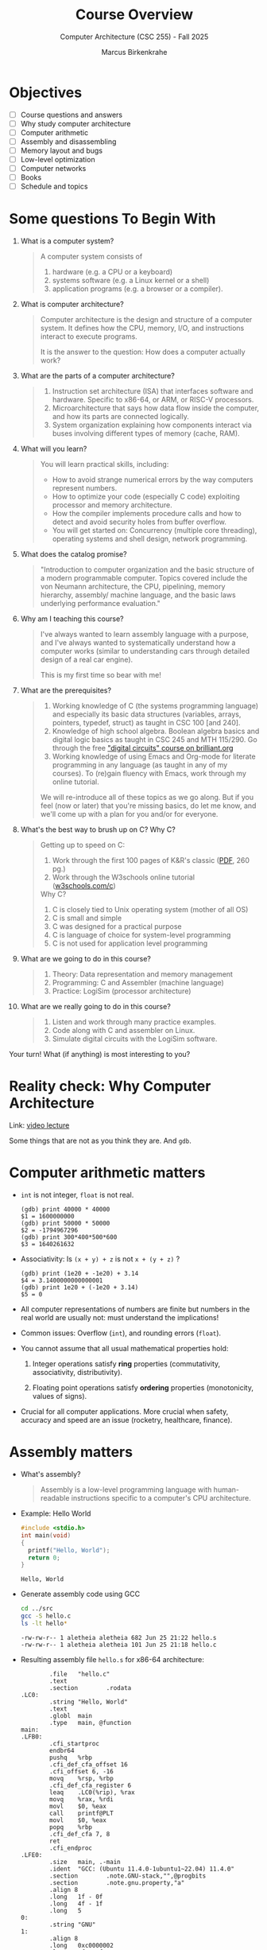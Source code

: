 #+TITLE:Course Overview
#+AUTHOR:Marcus Birkenkrahe
#+SUBTITLE:Computer Architecture (CSC 255) - Fall 2025
#+STARTUP: overview hideblocks indent
#+OPTIONS: toc:1 num:1 ^:nil
#+PROPERTY: header-args:R :session *R* :results output :exports both :noweb yes
#+PROPERTY: header-args:python :session *Python* :results output :exports both :noweb yes
#+PROPERTY: header-args:C :main yes :includes <stdio.h> <stdlib.h> <string.h> <time.h> :results output :exports both :noweb yes
#+PROPERTY: header-args:C++ :main yes :includes <iostream> :results output :exports both :noweb yes
* Objectives

- [ ] Course questions and answers
- [ ] Why study computer architecture
- [ ] Computer arithmetic
- [ ] Assembly and disassembling
- [ ] Memory layout and bugs
- [ ] Low-level optimization
- [ ] Computer networks
- [ ] Books
- [ ] Schedule and topics

* Some questions To Begin With
#+attr_html: :width 400px :float nil:
[[../img/cover.png]]

1) What is a computer system?
   #+begin_quote
   A computer system consists of
   1. hardware (e.g. a CPU or a keyboard)
   2. systems software (e.g. a Linux kernel or a shell)
   3. application programs (e.g. a browser or a compiler).
   #+end_quote

2) What is computer architecture?
   #+begin_quote
   Computer architecture is the design and structure of a computer
   system. It defines how the CPU, memory, I/O, and instructions
   interact to execute programs.

   It is the answer to the question: How does a computer actually
   work?
   #+end_quote

3) What are the parts of a computer architecture?
   #+begin_quote
   1. Instruction set architecture (ISA) that interfaces software and
      hardware. Specific to x86-64, or ARM, or RISC-V processors.
   2. Microarchitecture that says how data flow inside the computer,
      and how its parts are connected logically.
   3. System organization explaining how components interact via buses
      involving different types of memory (cache, RAM).
   #+end_quote

4) What will you learn?
   #+begin_quote
   You will learn practical skills, including:
   - How to avoid strange numerical errors by the way computers
     represent numbers.
   - How to optimize your code (especially C code) exploiting
     processor and memory architecture.
   - How the compiler implements procedure calls and how to detect and
     avoid security holes from buffer overflow.
   - You will get started on: Concurrency (multiple core threading),
     operating systems and shell design, network programming.
   #+end_quote

5) What does the catalog promise?
   #+begin_quote
   "Introduction to computer organization and the basic structure of a
   modern programmable computer. Topics covered include the von Neumann
   architecture, the CPU, pipelining, memory hierarchy, assembly/
   machine language, and the basic laws underlying performance
   evaluation."
   #+end_quote

6) Why am I teaching this course?
   #+begin_quote
   I've always wanted to learn assembly language with a purpose, and
   I've always wanted to systematically understand how a computer
   works (similar to understanding cars through detailed design of a
   real car engine).

   This is my first time so bear with me!
   #+end_quote

7) What are the prerequisites?
   #+begin_quote
   1. Working knowledge of C (the systems programming language) and
      especially its basic data structures (variables, arrays,
      pointers, typedef, struct) as taught in CSC 100 [and 240].
   2. Knowledge of high school algebra. Boolean algebra basics and
      digital logic basics as taught in CSC 245 and MTH 115/290. Go
      through the free [[https://brilliant.org/courses/digital-circuits/]["digital circuits" course on brilliant.org]]
   3. Working knowledge of using Emacs and Org-mode for literate
      programming in any language (as taught in any of my courses). To
      (re)gain fluency with Emacs, work through my online tutorial.

   We will re-introduce all of these topics as we go along. But if you
   feel (now or later) that you're missing basics, do let me know, and
   we'll come up with a plan for you and/or for everyone.
   #+end_quote

8) What's the best way to brush up on C? Why C?
   #+begin_quote
   Getting up to speed on C:
   1. Work through the first 100 pages of K&R's classic ([[https://github.com/media-lib/c_lib/blob/master/c/Kernighan%2C%20Ritchie%20-%20The%20C%20Programming%20Language%2C%202nd%20edition.pdf][PDF]], 260 pg.)
   2. Work through the W3schools online tutorial ([[https://www.w3schools.com/c/index.php][w3schools.com/c]])

   Why C?
   1. C is closely tied to Unix operating system (mother of all OS)
   2. C is small and simple
   3. C was designed for a practical purpose
   4. C is language of choice for system-level programming
   5. C is not used for application level programming
   #+end_quote

9) What are we going to do in this course?
   #+begin_quote
   1. Theory: Data representation and memory management
   2. Programming: C and Assembler (machine language)
   3. Practice: LogiSim (processor architecture)
   #+end_quote

10) What are we really going to do in this course?
    #+begin_quote
    1. Listen and work through many practice examples.
    2. Code along with C and assembler on Linux.
    3. Simulate digital circuits with the LogiSim software.
    #+end_quote

Your turn! What (if anything) is most interesting to you?
#+begin_quote

#+end_quote

* Reality check: Why Computer Architecture

Link: [[https://scs.hosted.panopto.com/Panopto/Pages/Viewer.aspx?id=d8c83d3a-8074-4afe-ae3b-693e2250999a][video lecture]]

Some things that are not as you think they are. And ~gdb~.

* Computer arithmetic matters

- ~int~ is not integer, ~float~ is not real.
  #+begin_example
  (gdb) print 40000 * 40000
  $1 = 1600000000
  (gdb) print 50000 * 50000
  $2 = -1794967296
  (gdb) print 300*400*500*600
  $3 = 1640261632
  #+end_example

- Associativity: Is =(x + y) + z= is not =x + (y + z)= ?
  #+begin_example
  (gdb) print (1e20 + -1e20) + 3.14
  $4 = 3.1400000000000001
  (gdb) print 1e20 + (-1e20 + 3.14)
  $5 = 0
  #+end_example

- All computer representations of numbers are finite but numbers in
  the real world are usually not: must understand the implications!

- Common issues: Overflow (~int~), and rounding errors (~float~).

- You cannot assume that all usual mathematical properties hold:

  1) Integer operations satisfy *ring* properties (commutativity,
     associativity, distributivity).

  2) Floating point operations satisfy *ordering* properties
     (monotonicity, values of signs).

- Crucial for all computer applications. More crucial when safety,
  accuracy and speed are an issue (rocketry, healthcare, finance).

* Assembly matters

- What's assembly?
  #+begin_quote
  Assembly is a low-level programming language with human-readable
  instructions specific to a computer's CPU architecture.
  #+end_quote

- Example: Hello World
  #+begin_src C :tangle ../src/hello.c
    #include <stdio.h>
    int main(void)
    {
      printf("Hello, World");
      return 0;
    }
  #+end_src

  #+RESULTS:
  : Hello, World

- Generate assembly code using GCC
  #+begin_src bash :results output :exports both
    cd ../src
    gcc -S hello.c
    ls -lt hello*
  #+end_src

  #+RESULTS:
  : -rw-rw-r-- 1 aletheia aletheia 682 Jun 25 21:22 hello.s
  : -rw-rw-r-- 1 aletheia aletheia 101 Jun 25 21:18 hello.c

- Resulting assembly file ~hello.s~ for x86-64 architecture:
  #+begin_example
        .file   "hello.c"
        .text
        .section        .rodata
.LC0:
        .string "Hello, World"
        .text
        .globl  main
        .type   main, @function
main:
.LFB0:
        .cfi_startproc
        endbr64
        pushq   %rbp
        .cfi_def_cfa_offset 16
        .cfi_offset 6, -16
        movq    %rsp, %rbp
        .cfi_def_cfa_register 6
        leaq    .LC0(%rip), %rax
        movq    %rax, %rdi
        movl    $0, %eax
        call    printf@PLT
        movl    $0, %eax
        popq    %rbp
        .cfi_def_cfa 7, 8
        ret
        .cfi_endproc
.LFE0:
        .size   main, .-main
        .ident  "GCC: (Ubuntu 11.4.0-1ubuntu1~22.04) 11.4.0"
        .section        .note.GNU-stack,"",@progbits
        .section        .note.gnu.property,"a"
        .align 8
        .long   1f - 0f
        .long   4f - 1f
        .long   5
0:
        .string "GNU"
1:
        .align 8
        .long   0xc0000002
        .long   3f - 2f
2:
        .long   0x3
3:
        .align 8
4:

  #+end_example

- And on an ARMv7 chip (see [[https://cpulator.01xz.net/?sys=arm][online ARM CPUlator]]):
  #+begin_example
        .cpu arm1176jzf-s
        .file   "hello.c"
        .section        .rodata
.LC0:
        .string "Hello, World"
        .text
        .align  2
        .global main
        .type   main, %function
main:
        @ Function prologue
        push    {fp, lr}
        add     fp, sp, #4
        sub     sp, sp, #8

        @ Load address of format string into r0
        ldr     r0, .L2
        bl      printf

        @ Return 0
        mov     r0, #0

        @ Function epilogue
        sub     sp, fp, #4
        pop     {fp, pc}

.L2:
        .word   .LC0
        .size   main, .-main
        .ident  "GCC: (Ubuntu 13.2.0-4ubuntu3) 13.2.0"
  #+end_example

- You will never have to write an assembly program: Modern compilers
  are much better at it than you'll ever be, and more patient, too.

- Why assembly?
  #+begin_quote
  Assembly is the key to machine-level execution:
  1. Behavior of programs with bugs
  2. Tuning program performance
  3. Implementing system software
  4. Creating/fighting malware
  #+end_quote

- A concrete example: You've written a C function that manipulates a
  data structure. Sometimes you get a segmentation fault when you call
  it.

  #+begin_src C :tangle ../src/segfault.c :main no :includes <stdio.h> <stdlib.h> <string.h> :results output :exports both :noweb yes
    int get_value(int *array, int index) {
      return array[index];
    }
    int main() {
      int *array = NULL;
      int value = get_value(array,0); // dereferencing NULL
      printf("Value: %d\n",value);
      return 0;
    }
  #+end_src

  #+RESULTS:

- Compile this with debugging information using ~gcc -g~:
  #+begin_src bash :results output :exports both
    cd ../src
    gcc -g -o segfault segfault.c
    ls -l segfault*
  #+end_src

  #+RESULTS:
  : -rwxrwxr-x 1 aletheia aletheia 17424 Jun 30 11:02 segfault
  : -rw-rw-r-- 1 aletheia aletheia   244 Jun 30 10:08 segfault.c

- Run the program inside ~gdb~ and disassemble it to see the machine
  instructions:
  #+begin_src bash :results output :exports both
    cd ../src
    gdb -ex run -ex "disassemble get_value" -ex bt -ex quit ./segfault
  #+end_src

- Relevant output:
  #+begin_example
  Program received signal SIGSEGV, Segmentation fault.
  0x000055555555516c in get_value (a=0x0, n=0) at segfault.c:11
  11      return a[n];
  Dump of assembler code for function get_value:
     0x0000555555555149 <+0>:   endbr64
     0x000055555555514d <+4>:   push   %rbp
     0x000055555555514e <+5>:   mov    %rsp,%rbp
     0x0000555555555151 <+8>:   mov    %rdi,-0x8(%rbp)
     0x0000555555555155 <+12>:  mov    %esi,-0xc(%rbp)
     0x0000555555555158 <+15>:  mov    -0xc(%rbp),%eax
     0x000055555555515b <+18>:  cltq
     0x000055555555515d <+20>:  lea    0x0(,%rax,4),%rdx
     0x0000555555555165 <+28>:  mov    -0x8(%rbp),%rax
     0x0000555555555169 <+32>:  add    %rdx,%rax
  => 0x000055555555516c <+35>:  mov    (%rax),%eax
     0x000055555555516e <+37>:  pop    %rbp
     0x000055555555516f <+38>:  ret
  End of assembler dump.
  #0  0x000055555555516c in get_value (a=0x0, n=0) at segfault.c:11
  #1  0x0000555555555195 in main () at segfault.c:15
  #+end_example

- The segmentation fault originates at the following instruction: It
  attempts to read from the memory address stored in the register
  =%rax= - if it is ~NULL~ (~0x0~) or invalid, dereferencing it cause
  'segmentation fault'.
  #+begin_example asm
            => 0x000055555555516c <+35>:        mov    (%rax),%eax
  #+end_example

- Let's break down the instructions:
  1. +20 — compute offset:
     #+begin_example asm
     lea 0x0(,%rax,4),%rdx
     #+end_example
     - =%rax= contains =index=.
     - =lea= computes =index * 4= and stores it in =%rdx=.

  2. +28 — load base pointer
     #+begin_example asm
     mov -0x8(%rbp),%rax
     #+end_example
     - Retrieves =array= pointer from the stack.

  3. +32 — add offset to base
     #+begin_example asm
     add %rdx,%rax
     #+end_example
     - =%rax= now points to =array[index]=.

  4. +35 — faulting instruction
     #+begin_example asm
     mov (%rax),%eax
     #+end_example
     - Attempts to read the int at =array[index]= → causes segfault if
       =%rax= is invalid.

- You can also enter ~gdb~ interactively (=M-x gdb= in the =src/= directory:
  #+begin_example
  (gdb) run
  (gdb) disassemble
  (gb) info registers rax
  #+end_example

- We will spend more time understanding disassembled code than writing
  assembler (which machines are much better at).

* Memory matters

- Reasons:
  1) RAM (Random Access Memory) is an unphysical abstraction.
  2) Memory is not unbounded: It must be allocated and managed.
  3) Memory reference bugs are especially pernicious.
  4) Memory performance is not uniform across computer architectures.

- Here is a memory referencing bug example[fn:1]:
  #+begin_src C :tangle ../src/memory.c
    typedef struct {
      int a[2];
      double d;
    } struct_t;

    double fun(int i) {
      volatile struct_t s;
      s.d = 3.14;
      s.a[i] = 1073741824; // possibly out of bounds
      return s.d;
    }

    int main() {
      printf("%.12f \n", fun(0));
      printf("%.12f \n", fun(1));
      printf("%.12f \n", fun(2));
      printf("%.12f \n", fun(3));
      printf("%.12f \n", fun(4));
      // fun(6) leads to "segmentation fault"
      return 0;
    }
  #+end_src

  #+RESULTS:
  : 3.140000000000
  : 3.140000000000
  : 3.139999866486
  : 2.000000610352
  : 3.140000000000

- Explanation: Memory corruption due to out-of-bounds access. =s.a[i]=
  writes past the end of the array stack for i > 1 and overwrites
  parts of the adjacent =s.d=. For i>5, the OS protects memory.

  #+attr_html: :width 600px :float nil:
  #+caption: Source: Bryant/O'Halloran (2016)
  [[../img/memory.png]]

- To debug errors like these, you can use ~valgrind~, which is a virtual
  machine used mostly to debug memory errors on Linux systems. Its
  most popular tool is ~memcheck~.

* Low-level optimization matters

- You cannot improve performance without system understanding.

- Code optimization must be done at multiple levels:
  1) Algorithm (Big-O)
  2) Data representation (picking data structures)
  3) Procedures (program functions)
  4) Loops (iteration)

- Example: The functions =copyij= and =copyji= do the same thing exactly -
  copy a matrix from =src= to =dst=. Can you spot the difference?

  #+name: copyij_copyji
  #+begin_src C :results none :main no :includes
    void copyij(int src[2048][2048], // source matrix
                int dst[2048][2048]) // target matrix
    {
      int i,j;
      for (i = 0; i < 2048; i++)
        for (j = 0; j < 2048; j++)
          dst[i][j] = src[i][j];    // copy matrix
    }

    void copyji(int src[2048][2048], // source matrix
                int dst[2048][2048]) // target matrix
    {
      int i,j;
      for (j = 0; j < 2048; j++)
        for (i = 0; i < 2048; i++)
          dst[i][j] = src[i][j];    // copy matrix
    }
  #+end_src

- Do you think these two perform differently? Let's test this:
  #+begin_src C :noweb yes :tangle ../src/copy.c :main no
    <<copyij_copyji>>

    int main() {
      static int src[2048][2048], dst1[2048][2048], dst2[2048][2048];
      clock_t start, end;

      // Initialize source matrix
      for (int i = 0; i < 2048; i++)
        for (int j = 0; j < 2048; j++)
          src[i][j] = i + j;

      // Test copyij
      start = clock();
      copyij(src,dst1);
      end = clock();
      printf("copyij time: %.6f seconds.\n", (double)(end - start) / CLOCKS_PER_SEC);


      // Test copyji
      start = clock();
      copyji(src,dst2);
      end = clock();
      
      // checksum to prohibit the compiler from optimizing
      printf("copyji time: %.6f seconds.\n", (double)(end - start) / CLOCKS_PER_SEC);

      return 0;
      }
  #+end_src

  #+RESULTS:
  : copyij time: 0.007474 seconds.
  : copyji time: 0.051486 seconds.

- The two difference sit at different positions in the memory access
  pattern:
  #+attr_html: :width 600px :float nil:
  [[../img/copy.png]]

  =copyij= (row-major traversal) uses the memory layout (rows are
  contingent in memory). This minimizes cache misses (when the CPU
  tries to access data that is not in the cache and instead fetches it
  from slower memory).

  =copyji= (column-major) jumps from one row to the next. The memory
  access is strided - between consecutive accesses, many memory
  addresses are skipped. This results in more cache misses and poorer
  performance.

* Computer networks matter

- The input/output system is critical to program performance, and also
  to the file management (the computer talking to itself)

- Many applications are networked and require concurrency (things
  happening in parellel), coping with unreliable media, and different
  platforms.

- Standard libraries try to steel programs against network issues but
  to use their tools you need to understand file stream architecture.

- Example: Computers use sockets (~man socket(2)~) as endpoints for
  communication.

  1. Sockets are file descriptors (everything in UNIX is a file). The
     socket is backed by a kernel structure like a file ~inode(7)~.

  2. Sockets depend on interrupt-driven I/O and memory-mapped
     communication. The kernel's interrupt calls and its memory are
     hardware-level structures.

  3. Calling a ~socket(2)~ or a file with ~write(2)~ involves a system
     call, which switches context from user to kernel space. This
     separation is hardware-protected and part of the CPU design.

* Sources

Ordered according to ease of access and depth of discussion. See
[[https://mail.google.com/chat/u/0/#chat/space/AAQAQdCVYB0][Google Chat]] for additional information, clips, articles etc. (Let me
know if you do [not] wish to be added to the chat.)

1. Scott, J. Clark. *But How Do It Know? - The Basic Principles of
   Computers for Everyone*. CreateSpace, 2009.

2. Plantz, Robert. *Introduction to Computer Organization: ARM
   Edition*. No Starch Press, 2025. ISBN: 9781718503124.

3. Fox, Charles. *Computer Architecture*. No Starch
   Press, 2024. ISBN: 9781718502864.

4. Hyde, Randall. *The Art of ARM Assembly, Vol 1: 64-Bit ARM Machine
   Organization and Programming*. No Starch Press, 2025.

5. Bryant, Randal E., and David R. O’Hallaron. *Computer Systems: A
   Programmer’s Perspective*. 3rd ed., Pearson, 2016. ISBN:
   9780134092669. Also known as: [[http://csapp.cs.cmu.edu/3e/home.html][CS:APP]].

6. Duntemann, Jeff. *x64 *Assembly Language Step-by-Step: Programming
   with Linux*. 4th ed., Wiley, 2023. ISBN: 9781394155255.

7. Dumas II, Joseph D. *Computer Architecture: Fundamentals and
   Principles of Computer Design*. 2nd ed., CRC Press, 2017. ISBN:
   9781498772716.

8. McGowan, Ross. *Design a CPU: Learn Computer Architecture by
   Building Your Own*. Udemy, 2024. Available at:
   [[https://www.udemy.com/course/design-a-cpu/][udemy.com/course/design-a-cpu/]] - based on Scott (2009).

* Schedule and topics

| Week | CSC 255 Course Schedule                                  |
|------+----------------------------------------------------------|
|    1 | Introduction to Computer Systems + Architecture Overview |
|    2 | Memory, Assembly, and Debugging (gdb, stack/heap, cache) |
|    3 | OS Abstractions: Processes, Threads, I/O, Virtual Memory |
|    4 | N2T Lecture: Boolean Logic, HDL syntax, simulator setup  |
|    5 | Project 1: Logic Gates                                   |
|    6 | N2T Lecture: Combinational Logic, ALU Design             |
|    7 | Project 2: ALU and combinational chips                   |
|    8 | N2T Lecture: Sequential Logic, memory abstraction        |
|    9 | Project 3: Flip-flops, registers, sequential circuits    |
|   10 | N2T Lecture: RAM, PC, memory systems                     |
|   11 | Project 4: Memory integration and testing                |
|   12 | N2T Lecture: CPU architecture and Hack instruction set   |
|   13 | Project 5: CPU construction                              |
|   14 | N2T Lecture: Assemblers, parsing, instruction formats    |
|   15 | Project 6: Assembler implementation + Hack demo          |

*Who*?
- You already have a foundation in digital logic (CSC 245).
- You know basic C (CSC 100/240).
- You want to learn architecture top-down and bottom-up.

*Why?* At many universities, CS architecture is a prerequisite for
application-oriented courses (and all 300-400 level
courses). Especially:

- Databases (CSC 330)
- Operating systems (CSC 420)

*Weak?*
- Hands-on engagement (LogiSim, HDL) delayed
- Late assembler project
- Split conceptual direction (top-down to bottom-up)

* Footnotes

[fn:1] The ~volatile~ keyword tells the compiler not to optimize a
variable. This is useful for shared variables in multi-threaded code.
